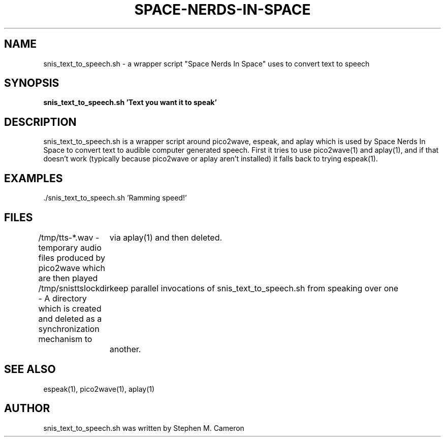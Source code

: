 .TH SPACE-NERDS-IN-SPACE "6" "Jan 2017" "snis_text_to_speech.sh" "Games"
.SH NAME
snis_text_to_speech.sh \- a wrapper script "Space Nerds In Space" uses to convert text to speech
.SH SYNOPSIS
.B snis_text_to_speech.sh 'Text you want it to speak'
.SH DESCRIPTION
.PP
snis_text_to_speech.sh is a wrapper script around pico2wave, espeak, and aplay which
is used by Space Nerds In Space to convert text to audible computer generated speech.
First it tries to use pico2wave(1) and aplay(1), and if that doesn't work (typically
because pico2wave or aplay aren't installed) it falls back to trying espeak(1).
.SH EXAMPLES
.TP
  ./snis_text_to_speech.sh 'Ramming speed!'
.SH FILES
  /tmp/tts-*.wav - temporary audio files produced by pico2wave which are then played
	via aplay(1) and then deleted.

  /tmp/snisttslockdir - A directory which is created and deleted as a synchronization mechanism to
	keep parallel invocations of snis_text_to_speech.sh from speaking over one
	another.
.SH SEE ALSO
.PP
espeak(1), pico2wave(1), aplay(1)
.SH AUTHOR
snis_text_to_speech.sh was written by Stephen M. Cameron
.br
